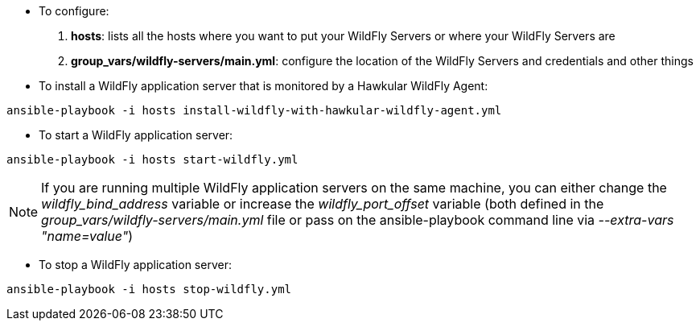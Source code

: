 * To configure:

1. *hosts*: lists all the hosts where you want to put your WildFly Servers or where your WildFly Servers are
2. *group_vars/wildfly-servers/main.yml*: configure the location of the WildFly Servers and credentials and other things

* To install a WildFly application server that is monitored by a Hawkular WildFly Agent:

```
ansible-playbook -i hosts install-wildfly-with-hawkular-wildfly-agent.yml
```

* To start a WildFly application server:

```
ansible-playbook -i hosts start-wildfly.yml
```

NOTE: If you are running multiple WildFly application servers on the same machine, you can either change the _wildfly_bind_address_ variable or increase the _wildfly_port_offset_ variable (both defined in the _group_vars/wildfly-servers/main.yml_ file or pass on the ansible-playbook command line via _--extra-vars "name=value"_)

* To stop a WildFly application server:

```
ansible-playbook -i hosts stop-wildfly.yml
```
